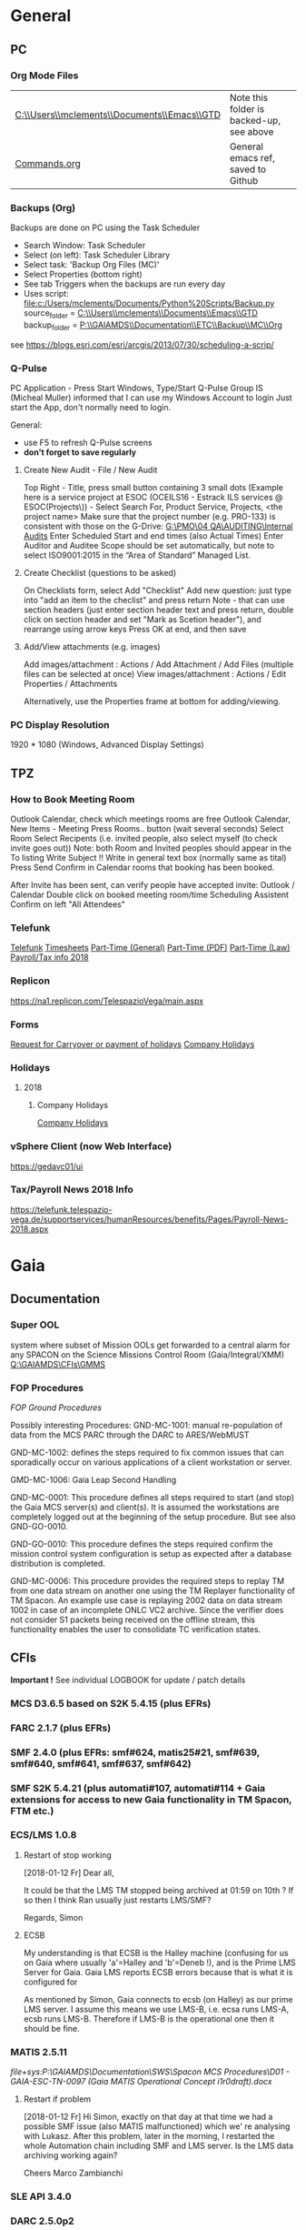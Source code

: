 #+STARTUP: indent
* General
** PC
*** Org Mode Files 
| [[C:\\Users\\mclements\\Documents\\Emacs\\GTD]] | Note this folder is backed-up, see above |
| [[file:c:/Users/mclements/Documents/Emacs/Commands.org][Commands.org]]                                | General emacs ref, saved to Github       |

*** Backups (Org)
Backups are done on PC using the Task Scheduler
- Search Window: Task Scheduler
- Select (on left): Task Scheduler Library
- Select task: 'Backup Org Files (MC)'
- Select Properties (bottom right)
- See tab Triggers when the backups are run every day
- Uses script: [[file:c:/Users/mclements/Documents/Python%20Scripts/Backup.py]]
    source_folder = [[C:\\Users\\mclements\\Documents\\Emacs\\GTD]]
    backup_folder = [[P:\\GAIAMDS\\Documentation\\ETC\\Backup\\MC\\Org]]
see https://blogs.esri.com/esri/arcgis/2013/07/30/scheduling-a-scrip/

*** Q-Pulse 
PC Application - Press Start Windows, Type/Start Q-Pulse
<<Q-Pulse>> Group IS (Micheal Muller) informed that I can use my Windows Account to login
Just start the App, don't normally need to login.

General:
- use F5 to refresh Q-Pulse screens
- *don't forget to save regularly*

**** Create New Audit - File / New Audit  
Top Right - Title, press small button containing 3 small dots 
    (Example here is a service project at ESOC (OCEILS16 - Estrack ILS services @ ESOC(Projects\)) - Select Search For, Product Service, Projects, <the project name> 
    Make sure that the project number (e.g. PRO-133) is consistent with those on the G-Drive:
      [[G:\PMO\04 QA\AUDITING\Internal Audits]] 
Enter Scheduled Start and end times (also Actual Times)
Enter Auditor and Auditee
Scope should be set automatically, but note to select ISO9001:2015 in the “Area of Standard” Managed List. 

**** Create Checklist (questions to be asked)
On Checklists form, select Add "Checklist"
Add new question: just type into "add an item to the checlist" and press return
Note - that can use section headers (just enter section header text and press return, double click on section header
and set "Mark as Scetion header"), and rearrange using arrow keys
Press OK at end, and then save
**** Add/View attachments (e.g. images) 
Add images/attachment  : Actions / Add Attachment / Add Files (multiple files can be selected at once)
View images/attachment : Actions / Edit Properties / Attachments

Alternatively, use the Properties frame at bottom for adding/viewing.

*** PC Display Resolution 
1920 * 1080 (Windows, Advanced Display Settings)
** TPZ 
*** How to Book Meeting Room
Outlook Calendar, check which meetings rooms are free
Outlook Calendar, New Items - Meeting
  Press Rooms.. button (wait several seconds)
    Select Room
  Select Recipents (i.e. invited people, also select myself (to check invite goes out))
  Note: both Room and Invited peoples should appear in the To listing
  Write Subject !!
  Write in general text box (normally same as tital)
  Press Send
  Confirm in Calendar rooms that booking has been booked.

After Invite has been sent, can verify people have accepted invite:
  Outlook / Calendar
  Double click on booked meeting room/time
  Scheduling Assistent
  Confirm on left "All Attendees"

*** Telefunk 
[[https://telefunk.telespazio-vega.de/Pages/Home.aspx][Telefunk]]
  [[https://telefunk.telespazio-vega.de/supportservices/timerecording/Pages/Home.aspx][Timesheets]]
  [[https://telefunk.telespazio-vega.de/supportservices/humanResources/legalaspects/Pages/Home.aspx#part-time][Part-Time (General)]]
  [[https://telefunk.telespazio-vega.de/supportservices/humanResources/legalaspects/Documents/Teilzeit-Info%2520Telefunk_Okt%25202015.pdf][Part-Time (PDF)]]
  [[http://www.gesetze-im-internet.de/tzbfg/__8.html][Part-Time (Law)]]
  [[https://telefunk.telespazio-vega.de/supportservices/humanResources/benefits/Pages/Payroll-News-2018.aspx][Payroll/Tax info 2018]]
*** Replicon 
https://na1.replicon.com/TelespazioVega/main.aspx
*** Forms
[[https://telefunk.telespazio-vega.de/supportservices/timerecording/Documents/Request%20for%20carryover%20or%20payment%20of%20holidays_engl%20deu.dotx][Request for Carryover or payment of holidays]]
[[https://ims.telespazio-vega.de/BMS%20Reference/Works%20Agreement_Regulation%20of%20Company%20Holidays.pdf][Company Holidays]]
*** Holidays 
**** 2018 
***** Company Holidays 
[[https://telefunk.telespazio-vega.de/supportservices/humanResources/benefits/Pages/Office-staff-company-days-2018.aspx][Company Holidays]]
*** vSphere Client (now Web Interface) 
https://gedavc01/ui
*** Tax/Payroll News 2018 Info 
https://telefunk.telespazio-vega.de/supportservices/humanResources/benefits/Pages/Payroll-News-2018.aspx
* Gaia 
** Documentation 
*** Super OOL
system where subset of Mission OOLs get forwarded to a central alarm for any
SPACON on the Science Missions Control Room (Gaia/Integral/XMM)
[[Q:\GAIAMDS\CFIs\GMMS]]
*** FOP Procedures 
[[file+emacs:P:\GAIAMDS\Documentation\SWS\Spacon MCS Procedures\FOP_fromESOC][FOP Ground Procedures]]

Possibly interesting Procedures:
GND-MC-1001: manual re-population of data from the MCS PARC through the DARC to ARES/WebMUST

GND-MC-1002: defines the steps required to fix common issues that can
sporadically occur on various applications of a client workstation or server.
 
GMD-MC-1006: Gaia Leap Second Handling

GND-MC-0001: This procedure defines all steps required to start (and stop) the Gaia MCS server(s) and client(s).
It is assumed the workstations are completely logged out at the beginning of the setup procedure.
But see also GND-GO-0010.

GND-GO-0010: This procedure defines the steps required confirm the mission control system configuration is
setup as expected after a database distribution is completed.

GND-MC-0006:
This procedure provides the required steps to replay TM from one data stream on another one using the TM
Replayer functionality of TM Spacon. An example use case is replaying 2002 data on data stream 1002 in case of
an incomplete ONLC VC2 archive. Since the verifier does not consider S1 packets being received on the offline
stream, this functionality enables the user to consolidate TC verification states.
** CFIs
*Important !* See individual LOGBOOK for update / patch details

*** MCS D3.6.5 based on S2K 5.4.15 (plus EFRs)
*** FARC 2.1.7 (plus EFRs)
*** SMF 2.4.0      (plus EFRs: smf#624, matis25#21, smf#639, smf#640, smf#641, smf#637, smf#642)
*** SMF S2K 5.4.21 (plus automati#107, automati#114 + Gaia extensions for access to new Gaia functionality in TM Spacon, FTM etc.)
:LOGBOOK:
- Note taken on [2018-01-12 Fr 12:02] \\
  Hi Norbert,
  
  I have had a quick look through the docs (thanks) but my main concern/question is about the versions of SMF and SMF_S2K which, by my understanding need to be exactly compatible. Neither myself nor Pete could remember if anyone was looking specifically at checking this, hence my email.
  
  Gaia is currently based on:
  - (S2K 5.4.21 + patches)
  - SMF 2.4.0 + smf#624, matis25#21, smf#639, smf#640, smf#641, smf#637, smf#642
  - SMF_S2K 5.4.21 + automati#107, automati#114 +Gaia extensions (for access to new Gaia functionality in TM Spacon, FTM etc.)
  
  When it is available (hopefully soon) we will migrate to:
  - SMF 2.4.1i3
  - SMF_S2K 5.4.23 (to which we will migrate the Gaia extensions
  
  I am not sure whether you can answer this question directly, but maybe you can pass the email to someone who can !
  
  Regards, Simon
:END:
*** ECS/LMS 1.0.8 
**** Restart of stop working
[2018-01-12 Fr] Dear all,

It could be that the LMS TM stopped being archived at 01:59 on 10th ?
If so then I think Ran usually just restarts LMS/SMF?

Regards, Simon
**** ECSB
My understanding is that ECSB is the Halley machine (confusing for us on Gaia where usually 'a'=Halley and 'b'=Deneb !),
and is the Prime LMS Server for Gaia. Gaia LMS reports ECSB errors because that is what it is configured for

As mentioned by Simon, Gaia connects to ecsb (on Halley) as our prime LMS server. I assume this means we use LMS-B, i.e.
ecsa runs LMS-A, ecsb runs LMS-B. Therefore if LMS-B is the operational one then it should be fine.

*** MATIS 2.5.11
[[file+sys:P:\GAIAMDS\Documentation\SWS\Spacon MCS Procedures\D01 - GAIA-ESC-TN-0097 (Gaia MATIS Operational Concept i1r0draft).docx]]
**** Restart if problem
[2018-01-12 Fr] Hi Simon, 
exactly on that day at that time we had a possible SMF issue (also MATIS malfunctioned) which we' re analysing with
Lukasz. After this problem, later in the morning, I restarted the whole Automation chain including SMF and LMS server.
Is the LMS data archiving working again?

Cheers 
Marco Zambianchi

*** SLE API 3.4.0 
*** DARC 2.5.0p2
:LOGBOOK:
- Note taken on [2017-12-19 Di 14:57] \\
  Hi GAIA SwS, 
  
  With DARC-614 we are aiming at further optimising the DARC delete operations. The optimisation as defined in the investigation, will be valid only for scheduled delete jobs for all parameters (manual delete jobs will remain as they are now). I know that in GAIA you are not using the schedule delete features but triggering the delete via Darc vader. For that reason, could you please confirm that the delete jobs would be identified by the system as scheduled delete jobs and therefore be able to benefit from the optimisation to be provided by this SCR? 
  
  Thanks for the clarification. 
  
  Cheers, 
  Rui
- Note taken on [2017-12-19 Di 14:49] \\
  Gaia LTA now running latest DARC-660 patch:
  SK 19/12/17: BTW I called this version 2.5.0p2 (the previous version allowing fast data deletion was called 2.5.0p1, tracked by CR-373).
- Note taken on [2017-12-19 Di 11:27] \\
  Dear all,
  
  I have patched gaialta with the same patch as has been tested on gaialtb over the last few weeks.
  
  (For those not in the Gaia Weekly FCT Meeting today my crontab killing of the PDGs (restarted by DARC Vader) has created
  several hits of an Ongoing Consolidation and Live TM at the same time, and the DARC has logged them and recovered
  correctly).
  
  I also followed the relevant sections of GND-GO-0010 and restarted the EDDS Servers, ARES and WebMUST.
  
  We will see how tonight's Consolidation goes !
  
  (@Pete: I suggest we leave the SPACONs doing the Dump Acks on *both* LTA machines, at least till the end of the week,
  just to provide a reference in case we see any Consolidation anomaly on gaialta.)
  
  Regards, Simon
- Note taken on [2017-12-11 Mo 11:04] \\
  Checked with Simon
:END:
**** Explanation of DUDs (marked yellow in DashBoard) + Dashboard Jobs Display

Yellow is 'nominal'. 3 3ypes:

1) 'dud' - I think this is where CPD returns 0 data, even though there is data there. Normally this stops the Cons, but
   with DARC Vader this is seen, and the Cons re-submitted, So above each 'dud' row you should see an identical Window
   Start/End range that works.

2) in 2 cases the 'pace' is above the nominal range (pace is how much faster than realtime the Cons TM is processed).
   These 2 could be false positives where the is a lot less data to process than usual, so the Cons. finishes faster !!
   The expected range was set based on experience: if what we see 4.25 and 4.83 are really OK, then we could raise the
   expected fastest speed to Yellow=5.0)

3) PC: third case and these faster jobs may be a result of that. The job seems to partially finish before re-submitted
   by DARC Vader (I assume) only from the point it failed at. So not really a dud, but a "partial job" where the end
   time is the same but the start time later. See the examples below.

#+DOWNLOADED: file:C%3A/Users/mclements/Documents/Emacs/GTD/Images/DARC_Dud_Jobs.png @ 2017-12-07 15:28:50
[[file:Gaia/DARC_Dud_Jobs_2017-12-07_15-28-50.png]]

NOTE !!

4/1/18: The Dashboard is currently configured to show *all* jobs for the last 3
days, but for days 4-10 it only shows the *Yellow/Red* entries, not the OK ones
! (If you want to check the older OK ones, you scroll back to an older Dashboard
page.)

**** In case the DARC PDG Gen (i.e. the process that consolidates VC2) get stuck - i.e. the LCT does not move

forward then do the following:
- try restarting the PDG processes and DARC (note DARC Vader will start PDGs automatically if PDGs are down)
If this does not help, then try to clear the DARC queue with:
- Stop DARC Vader
- Stop DARC MMI.
- Stop DARC and the three PDG processes.
- Clear consolidation queue - log in to mysql as user admin and password  (in gaiaops account on gaialta):
  mysql –u admin –verbose –p<various> –P 3308 –h 127.0.0.1  (note no gap between -p and various!, in the 'Various'(!) file search for admin and 3308)
- Then in mysql prompt:
  use DARC_DB;
  select * from QUEUE_FILL_PARAMETER_TBL;
  delete  from QUEUE_FILL_PARAMETER_TBL;
- Restart eveything

In the PDG Gen log we should see packets being extracted with increasing times, also the LCT should be
moving forward.

Note if we need to rewind the LCT then:
- Stop DARC Vader
- Start DARC MMI
- On left select DataArchive_SCOS/Data spaces/<active DB> - right click
- Change Start Time (or End Time?) and presss LCT button
- Start DARC Vader

**** Explanation of DARC/PDG Patch to prevent Unintentional Jump Forward 
Note: patch installed first on gaialtb, then on gaialta (19/12/17)

Hi Simon, 

Just to clarify on the observation reported in this email. Even after the patch,
the consolidation can prematurely stop if the retrieval from S2K provides a
packet outside the consolidation time range (even if there is a jump larger than
the max allowed by configuration) since the main objective of the patch was to
prevent updates to the LCT that would cause gaps in the data. If the
consolidation stops prematurely without updating the LCT, this should not cause
a gap and the interval (in case there was really missing data) would be
populated with the next consolidation. We could introduce a similar approach for
the package data received from S2K (based on the package time) however this
would introduce yet another level of complexity with limited benefits (from the
tests this scenario didn't seem to happen very often and would not cause a data
gap).

@Nick: feel free to correct me in case my knowledge of the final version of the
patch is incorrect.

Cheers, 
Rui 

**** DARC Delete Jobs 
Perfect. This would mean GAIA could benefit from this SCR immediate without any further update to Darc vader. 

Cheers, 
Rui 

----

Hi Rui,

I can confirm that the Delete jobs are logged as "TYPE: SCHEDULED_DELETE_DYNAMIC_DATA".

Regards, Simon

----

Hi GAIA SwS, 

With DARC-614 we are aiming at further optimising the DARC delete operations.
The optimisation as defined in the investigation, will be valid only for
scheduled delete jobs for all parameters (manual delete jobs will remain as they
are now). I know that in GAIA you are not using the schedule delete features but
triggering the delete via Darc vader. For that reason, could you please confirm
that the delete jobs would be identified by the system as scheduled delete jobs
and therefore be able to benefit from the optimisation to be provided by this
SCR?

Thanks for the clarification. 
**** DARC Delete Jobs - Manual Deletion 
If the DARC DB (e.g. on LTB) fills up, then can manually delete data by selecting archive (on left) and then select time
range to delete. Note normally LTB DARC is not running (nor DARC Vader), so live data is not processed and hence the
DARC DB does not fill up (assuming consolidation by Spacon is also not done).
**** Restart of DARC (and due to DUDs) 
PC: 31/1/18: The DARC seems to be having some problems with the last couple of consolidations, with many duds. We just
re-started DARC on LTA and let DARC Vader re-start everything, so hopefully it improves now. No gaps in ARES observed so
far though. Re-starting DARC automatically after a configurable number of duds is precisely one of the improvements
Joerg is working on, so hopefully this will be dealt with better in future.

*** DABYS FW 1.5/S2K-DM 1.4
*** EDDS 1.5.0 
*** ARES 1.3.0 
**** ARES Failed Parameter Import
Example with failed import of parameter in temporary 'ID' folder 637867 (as shown in Dashboard failed ARES import section): 

login to PES (gaiadds)
cd ARES_import  (ARES_import is a softlink to -> /mysqldb/others/ARES_HADOOP_IMPORT/import)
cd parameter

mv failed/637867/BatchRequest.Param.GAIA_HK.0.2017.359.18.05.28.970@2017.359.18.05.29.745.1.dat .
rm -rf failed/637867

This will create a temporary 'camel lock' file in the folder - ARES will reimport the parameter after couple of minutes,
Failed folder should remain empty after the new import,

*** EUD 2.4 (used by the PUS displays) 
*** EUD TM Desktop (controlled by FCT)
*** MCCM 4.0.1 
*** MPS D2.0.0 
The MPS release D3.0.0 is currently under finalisation for delivery.
*** Gaia Supper OOL Implementation 
I understand that "CSAM Gateway" is provided as a single Jar file which we need to run on our S2K MCS machine and that
it connects to SMF and then provides a port that the DataMiner connects to:

S2K <-> SMF Server (SDS+SRH+SM) <-> CSAM Gateway (i.e. this is a SMF Client) <-> CSAM Driver ("embedded in DataMiner")
** Dashboard 
*** Cannot access Dashboard on gaiamca/gaiamcb
This (and other symptoms) suggests a glitch between the Ops and Dev LANs since last Friday.
I have restarted the tunnels (see - Tunnel below) on gaiamca and gaimcb and the Dashboard is accessible again.

- Nominally the WS Dashboard connects to gaiamcb:8080. But if the fails the first to try is gaiamca:8080 (just edit the address in the URL bar).
- Failing that you can try directly from you laptop to go the Dashboard at http://gaialtd:8080/ (DevLAN)

On servers gaiamca and gaiamcb there are ssh tunnels in place from inside OPSLAN to DEVLAN so the dashboard can be seen on OPSLAN too.
The tunnel may need to be (re)started on gaiamca or gaiamcb if 'glitch' between DEV and OPS LAN. See Maintenance Procedures section 3.1.:

    ssh -g -N -L 8080:gaialtd.dev.esoc.esa.int:8080 gaialib@gaialtd.dev.esoc.esa.int 

[[https://blog.trackets.com/2014/05/17/ssh-tunnel-local-and-remote-port-forwarding-explained-with-examples.html][Explanation of Port Forwarding]]
** Subversion (SVN) 
Note use version 1.9.4 of SVN (original version 1.5.7 in /usr/bin gives : SSL negotiation failed: SSL error: unexpected message) on gedaiv106 (mcdev)

/home/gmcs/tools/bin/svn ls https://svn.telespazio-vega.de/svn/gaiamcs/trunk

e.g. using Subversion at mcdev@gedaiv106, use for SVN repo Windows credential login

SK:[2018-01-25 Do] For the (search) record: fixed by using ~gmcs/tools/bin/svn (1.9.4) (after cert. get /usr/bin/svn seems to work OK !)
(also available at ESOC: presume in gaialib@gaialtd)

** Gaia Main Dates/Timeline 
*** Mission Lifetime
During its meeting at ESA Headquarters in Paris, on 21-22 November, the SPC approved indicative extensions for the
continued operation of five ESA-led missions: Gaia, INTEGRAL, Mars Express, SOHO, and XMM-Newton. This followed a
comprehensive review of the current operational status and outlook of the missions and their expected scientific returns
during the extension period. The decision will be subject to confirmation towards the end of 2018.

The lifetime of Gaia, ESA's billion star surveyor, was extended by eighteen months, from 25 July 2019 to 31
December 2020. This is the first time that Gaia, which was launched in 2013 and originally funded for a five-year
mission, has been subject to the extension process.
--

AK [2018-01-25 Do] End of the mission which is expected to be until 2024
** ESOC Badges 
Badge Types
(JB request [2018-01-17 Mi]) I'm afraid that there is no justification for the business partner badge - in fact since a
few years now, those are only meant to be issued to CEOs of contracting companies. Either you need regular access (e.g.
for SWS purposes) in which case you qualify for an interim badge, or you only need occasional access, for which a
visitor badge (and unfortunately its corresponding annoyances) is sufficient.
** S2K Various Aspects 
*** Time Correlation
TN: [[P:\GAIAMDS\Documentation\INC\Gaia ESOC documentation\GAIA-ESC-TN-0108 v1.0 (Relativistically corrected time correlation - Operational status).pdf][Relativistically corrected time correlation]]
*** Notes on MySQL / PARC DB
The file partition that MySQL is lcoated on is always near 100% (designed this way to allow MySQL to use entire partition.
Can create new PARC DB using PARC Tool (Create Dataspace).
Can delete database using MySQL 'drop' command. This does not actually free up space straight away (MySQL will decide when).

* QA
** Documentation
*** Q-Pulse 
PC application - electronic Quality Management System
See [[Q-Pulse]]
*** IMS
[[https://ims.telespazio-vega.de/default.aspx][IFMS]]
**** IFMS Processes Links
[[https://ims.telespazio-vega.de/Lists/Company%20Processes/AllItems.aspx][IFMS Processes]]
[[https://ims.telespazio-vega.de/_layouts/15/listform.aspx?PageType=4&ListId=%7B64683E94%2D1136%2D4D15%2D8AA9%2D9C3A615603C9%7D&ID=73&ContentTypeID=0x01008038F27BE2BF28429F74134A247F25A1][Quality Audit Process]]
[[https://ims.telespazio-vega.de/Lists/Company%20Processes/DispForm.aspx?ID=36&RootFolder=%2A][Control Of Nonconforming Product]]
[[https://ims.telespazio-vega.de/Lists/Company%20Processes/DispForm.aspx?ID=80][Corrective Actions / Preventive Actions]] (also includes links at bottom to Create, Process and Approve/Close CA/PA Record)
[[https://ims.telespazio-vega.de/Lists/Company%20Processes/Legacy%20Mapping.aspx][Legacy Mapping]] 
*** Quality Assurance (SharePoint)
https://projects.telespazio-vega.de/quality-assurance/_layouts/15/start.aspx#/
**** ISO 9001 PA5 + RA6 + Transition to 2015
[[https://projects.telespazio-vega.de/quality-assurance/Shared%20Documents/ISO%209001%20PA5%20%2B%20RA6%20%2B%20Transition%20to%202015][ISO 9001 PA5 + RA6 + Transition to 2015]]

Current 2018 Audit Plan (Excel) ([2018-01-15 Mo] CM: this will be moved up one level to the main Sharepoint area after Transition Audit)
https://projects.telespazio-vega.de/quality-assurance/Shared%20Documents/ISO%209001%20PA5%20+%20RA6%20+%20Transition%20to%202015/Audit%20programme%202018.xlsx 

Word document (for External Auditor starting 16/01/18): [[https://projects.telespazio-vega.de/quality-assurance/Shared Documents/ISO 9001 PA5 + RA6 + Transition to 2015/PRJC-406055-Telespazio_VEGA-TA_RC-PRG-ISO9001-0118_TH.docx][Transition to 2015 Plan]]
*** Auditing Folder (G Drive) 
[[G:\PMO\04 QA\AUDITING\Internal Audits]]
[[file+emacs:G:\PMO\04 QA\AUDITING\Internal Audits]]
*** ISO 9001 Document
[[file:V:\Standards\ISO\ISO 9001\ISO_9001_2015_Quality management systems - requirements.PDF][ISO_9001_2015_Quality]]
*** Projects
**** EILS Project Audit Documents (SharePoint) 
https://projects.telespazio-vega.de/quality-assurance/_layouts/15/start.aspx#/SitePages/Home.aspx?RootFolder=%2Fquality%2Dassurance%2FShared%20Documents%2FOCEILS16%20audit&FolderCTID=0x012000CD3C007CA329AF48A01B5BDFE14BBB78&View=%7B6104C8F2%2D4EC0%2D495A%2DAF3C%2DBD4C06A05635%7D
*** Useful Links
**** Audit Reports
See [[https://ims.telespazio-vega.de/Lists/Company%20Processes/DispForm.aspx?ID=73&ContentTypeId=0x01008038F27BE2BF28429F74134A247F25A1][Audit Process]] "Audit Reports 
Also:
http://www.exemplarglobalcollege.org/how-to-report-your-audit-findings/
** Tools 
*** Q-Pulse
See [[Q-Pulse]]
** ISO Standards Notes and References

ISO 9000 – Fundamentals and Vocabulary, which introduces the basic principles underlying management systems and explains
the terminology

ISO 9001 – Requirements, which specifies the criteria for certification

ISO 9004 – Guidelines for performance improvements goes beyond ISO 9001 by identifying how ISO 9001 can be used as a
springboard for improving the efficiency and effectiveness of a quality management system

Annex SL was designed as the common structure for ISO Management System Standards.
When Annex SL is used for ISO 9001:2015 the terms and definitions document that applies is ISO 9000:2015. 
To understand IOS 9001 you must also understand ISO 9000.

Note the following provides a good overview in the context of the security industry:
<<iso_clauses_overview_pdf>> file:C:\Users\mclements\Documents\Projects\QA\Reference\Annex-A-Step-by-Step-Guide-for-ISO-9001-2015-NG-FG-AG.pdf

*** Quality Management System (QMS) 
    
A quality management system (QMS) is a formalized system that documents processes, procedures, and responsibilities for
achieving quality policies and objectives. A QMS helps coordinate and direct an organization’s activities to meet
customer and regulatory requirements and improve its effectiveness and efficiency on a continuous basis.

ISO 9001:2015, the international standard specifying requirements for quality management systems, is the most prominent
approach to quality management systems.

While some use the term QMS to describe the ISO 9001 standard or the group of documents detailing the QMS, it actually
refers to the entirety of the system. The documents only serve to describe the system.

Quality management systems serve many purposes, including:

    Improving processes
    Reducing waste
    Lowering costs
    Facilitating and identifying training opportunities
    Engaging staff
    Setting organization-wide direction
    
*** Princibles

ISO 9000 deals with the fundamentals of quality management systems, including the eight management principles upon which
the family of standards is based:

Principle 1 – Customer focus

Organizations depend on their customers and therefore should understand current and future customer needs, should meet
customer requirements and strive to exceed customer expectations.

Principle 2 – Leadership

Leaders establish unity of purpose and direction of the organization. They should create and maintain the internal
environment in which people can become fully involved in achieving the organization's objectives.

Principle 3 – Involvement of people

People at all levels are the essence of an organization and their full involvement enables their abilities to be used
for the organization's benefit.

Principle 4 – Process approach

A desired result is achieved more efficiently when activities and related resources are managed as a process.

Principle 5 – System approach to management

Identifying, understanding and managing interrelated processes as a system contributes to the organization's
effectiveness and efficiency in achieving its objectives.

Principle 6 – Continual improvement

Continual improvement of the organization's overall performance should be a permanent objective of the organization.

Principle 7 – Factual approach to decision making

Effective decisions are based on the analysis of data and information.

Principle 8 – Mutually beneficial supplier relationships

An organization and its suppliers are interdependent and a mutually beneficial relationship enhances the ability of both
to create value.

ISO 9001 deals with the requirements that organizations wishing to meet the standard must fulfill.

*** PDCA 

Planning, Do, Check, Act.
PDCA is an improvement model which is essential to ISO 9001.

Planning -> leadership, Planning, (Support)
Do       -> (Support), Operation
Check    -> Performance Evaluation
Act      -> Improvement

*** ISO Clauses
Common clause numbers.
See [[iso_clauses_overview_pdf]]

**** 1--3 admin clauses, background, scope
**** 4: Context: what's happing in the business environment of a company.

Internal abd External issues and parties. Document conext of the company. Regular monitor and review. Laws and
regulatory rules. Consider issues arising from its social, technological, environmental, ethical, political, legal, and
economic environment. Changes in technology. Economic shifts in the organisation’s market.

All this information is known by the managing directors, founders, CEOs and other members of management but may never
have been documented. The collation and documentation of this information can be very valuable and demonstrate where you
stand as an organisation.

Organisations must clearly define what they sell, including products and services. Link this to the relevant standards
that they are governed by.

The standard requires the organisation to establish a *process-based management system*.

*Process* The process is a set of interrelated activities that transform activity inputs into outputs. For example,
Installation: The process of converting a box of components into a working security system.

*Process approach* Process approach is a management strategy that requires organisations to manage its processes and the
interactions between them. Thus you need to consider each major process of the company and their supporting processes.

All processes have:
- inputs;
- outputs;
- operational control;
- appropriate measurement & monitoring.

Each process will have support processes that underpin and enable the process to become realised.

#+DOWNLOADED: file:C%3A/Users/mclements/Documents/Emacs/GTD/Images/QA_Processes_2.PNG @ 2017-11-20 15:33:28
[[file:ISO Clauses/QA_Processes_2_2017-11-20_15-33-28.PNG]]

#+DOWNLOADED: file:C%3A/Users/mclements/Documents/Emacs/GTD/Images/QA_Processes.PNG @ 2017-11-20 15:31:50
[[file:ISO Clauses/QA_Processes_2017-11-20_15-31-50.PNG]]

Questions to ask:
- What are the inputs to the process?
- Where do the inputs come from?
- What are the outputs to the process?
- Where do the outputs go to?
- Is there an effective inter-relationship between processes?
- Who plans the process?
- Who conducts the process?
- Are responsibilities and authorities defined?
- Who monitors and measures the process?
- What resources are required for the process? - Materials, people, information,
environment, infrastructure, etc.
- What documented information is required for the operation and control over the
process?
- What competences & training are required?
- What awareness and knowledge is required?
- What methods are used to control and run the process?
- What are the risks and opportunities for the process?
- What happens when the process goes wrong or does not yield the correct output
or result?
- How can the process be improved?
- Is the process part of the management review process?
- Is the process subject to internal audit?
The answers to the questions above form the basis of the process, its control, measurement and improvement.

**** 5: Leadership (management involvement)
The top management is required to ensure that:
- the requirements set out in ISO 9001:2015 are met;
- QMS processes are delivering their intended outcomes;
- reporting on the operation of the QMS and identifying any opportunities for improvement is taking place;
- a customer focus is promoted throughout the organisation;
- whenever changes to the QMS are planned and implemented, the integrity of the system is maintained.
- write policy: Quality policy, company induction, basic training, tool box talks.

Policy - Tell everyone about it.
- Making sure it is written.
- Making sure people know it and understand it.
- Giving it to people who have an interest in your business (e.g. clients / suppliers / manufacturers / staff).
- Publishing it on your website.

**** 6: Risk based planning (in broadest possible sense, anything that can go wrong)
Clause 6.1.1 - Actions to address risks and opportunities
- When thinking about the business and service delivery, it’s about ensuring that the system you use it right for this.
  This could include anything from the way in which you sell, to the technology you use in the office.
- Doing extra to make sure the outcome is better than you had hoped for.
- Putting safety measures in place to ensure things don’t go wrong, training for staff, supervision, margins that are
  realistic which means you can rival your competitor but still remain profitable.
- Actually get better at what you are doing, selling providing, servicing, etc.

Clause 6.2 - Quality objectives and planning to achieve them
Ensure that whatever objectives you implement they are SMART
- Specific
- Measurable
- Achievable
- Realistic
- Time bound

Clause 6.3 – Planning of changes
When a business changes something, the impact of the change needs to be considered before a change is made.

**** 7: Support
Resources needed to run management system, external providers (info needed), contractors, equipment, hardware, software.
People having the right info
The organisation needs to decide what tools it uses to measure business performance. It also needs to consider whether
these tools will give them everything they need as a result.
Communication.
Documented information
Remembering that to the extent necessary:
a) maintain documented information to support the operation of its processes (i.e. procedures, etc.);
b) retain documented information to have confidence that the processes are being carried out as planned (i.e. records).

**** 8: Operation
Businesses are expected that, once they have done their planning for what they are going to sell, they then plan the
detail of how this can be done operationally.
- Set up supplier accounts / trade accounts.
- Purchase stock.
- Ensure staff have correct skills and understand the process.
- Purchase tools and vehicles.
- Make sure you have enough staff.
- Issue clear instructions, drawings, procedures risk assessments to enable them to do the job.
 
customer reqs, reviewing reqs, design and development, managing external providers (products and services from them),
what u do as a business, main thing you deliver. Deliver what we set out to deliver.

**** 9. Performance evaluation
How we measure success of business (effectives).
What are the key indicators suggesting business is working, targets being
achieved. *Internal auditing*. Management review.

**** 10. Improvement: continual improvement, Correction (fixing a problem),
Corrective action (do that it does not happen again). Fixing action.
improvement is the spirit of IOS 9001 (and Annex SL)
When something goes wrong you must:
a) react to it:
 1) do something / take action / fix it;
 2) deal with the impact it had (e.g. upset customer).
b) evaluate what went wrong to prevent it happening again and check there are not other similar issues that could happen.
Key now is to update risks and opportunities.

It might be that, during a review, the control measures within a process are insufficient and do not give the level of
assurance perhaps that the Directors want to know that processes are being followed correctly, e.g. sales process does
not include a deadline or record of when a quote is sent out so you do not have clear idea of how productive your team
are being.

*** Verification vs Validation

Each of these steps is important in the design process because they serve two distinct functions. *Verification* is a
_theoretical_ exercise designed to make sure that no requirements are missed in the design, whereas *validation* is a
_practical_ exercise that ensures that the product, as built, will function to meet the requirements. Together, they
ensure that the product designed will satisfy the customer needs, and the needs of the customer are one of the key
focuses for ISO 9001 and improving Customer Satisfaction.

**** Verification
ISO/IEC 15288:2008:
The purpose of the Verification Process is to confirm that the specified design
requirements are fulfilled by the system. 

This process provides the information required to effect the remedial actions
that correct non‐conformances in the realized system or the processes that act
on it.

INCOSE:
The Verification Process confirms that the system‐of‐interest and all its
elements perform their intended functions and meet the performance requirements
allocated to them (i.e., that the system has been built right). Verification
methods include inspection, analysis, demonstration, and verification and are
discussed in more detail below. Verification activities are determined by the
perceived risks, safety, and criticality of the element under consideration.

--

System verification ensures that the system, its elements, and its interfaces
conform to their requirements; in other words that “you built it right.”
Verification encompasses the tasks, actions, and activities performed to
evaluate the progress and effectiveness of the evolving system solutions
(people, products, and process) and to measure compliance with requirements. The
primary purpose of verification is to determine that system specifications,
designs, processes, and products are compliant with requirements. A *continuous*
feedback of verification data helps to reduce risk and to surface problems
early. The goal is to completely verify system capability to meet all
requirements prior to production and operation stages. Problems uncovered at in
these stages are very costly to correct (see Figure 2‐4). As such, early
discovery of deviations from requirements reduces overall project risk and helps
the project deliver a successful, low‐cost system.29 Verification results are an
important element of decision gate reviews.

Verification analysis can be initiated once a design concept has been
established. If an RVTM is used, each requirement has a verification activity
associated with it. A unique requirements identifier can be used for
traceability to the verification plans, verification procedures, and
verification reports to provide a closed loop Verification Process from
demonstrated capability back to the requirement.

** Dictionay
Conformity
ISO 9000 uses conformity as fulfilling either process or product requirements. ISO 9000 defines nonconformity
as the non-fulfillment of a requirement. It doesn’t define compliance. The ISO 9000:2000 Fundamentals and Vocabulary
standard defines conformity as the fulfillment of a requirement. A note says conformance is synonymous, but deprecated
(meaning use of that term is considered obsolete).

Quality Planning
Quality Planning is a systematic process that translates quality policy into measurable objectives and requirements, and
lays down a sequence of steps for realising them within a specified timeframe. This is achieved for a product or service
in the form of a Quality Assurance Plan. Qualit y planning is a mandatory activity in all projects in our company.

Project Quality Engineer (PQE)
A Project Quality Engineer ( PQE ) who are responsible for ensuring the Quality Requirements specified in the applicable
contract are implemented satisfactorily within a project .

IMS (TPZV)
The requirements imposed by the Integrated Management System ( IMS ) which is certified by DNV GL as satisfying the
requirements of ISO 9001:2008 (Certificate 122233 - 2012 - AQ - GBR - UKAS) shall be addressed and implemented as
appropriate to the individual servic or project.

TPZV Generic QAP for Service Projects
The requirements imposed by the Integrated Management System (IMS) which is certified by DNV GL as satisfying the
requirements of ISO 9001:2008 (Certificate 122233 - 2012 - AQ - GBR - UKAS) shall be addressed and implemented as
appropriate to the individual service project.
The Quality Plan addresses those generic requirements of a service project and relate s them to the overall management
system (= IMS) processes. It also identifies the role of Quality Assurance and the associated activities to be performed
to ensure the contract conditions are met. As such, t he generic QA Plan shall also form the basis for internal and/or
external audits of service contracts, in the absence of individual, project - specific Quality Assurance Plans. Please r
efer to section 5.1 for more information.
My interpretation: We do internal Audits to check adherance of projects to TPZV's IMS; ESOC do their own
Audits to check again ESOC's QMS. This Generic QAP if for the former.

Limit of Liability (LoL) 
Some TPZV service projects follow a so-called Time & Materials ( T&M ) cost model. This means the contracted value is
based on a daily or hourly rate and can either have a Limit of Liability ( LoL ) defined by the Client or is open 
ended and dependant on the work undertaken.

Quality Record 
Quality record is any document or form providing objective evidence that activities have been performed or results have
been achieved on the project, in accordance with requirements. In order to make them readily identifiable and
retrievable, quality records will be kept under configuration control (local and/or centralised, according to their
objec tives).

Corrective and Preventive Actions
A corrective action deals with a nonconformity that has occurred, and a preventive action addresses the potential for a
nonconformity to occur.

   Definitions: (From ISO 9000)
   Corrective Action
   
   The action to eliminate the cause of a detected nonconformity or other undesirable situation.
   NOTE 1 There can be more than one cause for a nonconformity.
   NOTE 2 Corrective action is taken to prevent recurrence whereas preventive action is taken to prevent occurrence.
   NOTE 3 There is a distinction between correction and corrective action.
   
   Preventive Action
   The action to eliminate the cause of a potential nonconformity or other undesirable potential situation
   NOTE 1 There can be more than one cause for a potential nonconformity.
   NOTE 2 Preventive action is taken to prevent occurrence whereas corrective action is taken to prevent recurrence.
   
   Correction
   The action to eliminate a detected nonconformity
   NOTE 1 A correction can be made in conjunction with a corrective action.
   NOTE 2 A correction can be, for example, rework or regrade.

** INCOSE 
[[V:\STANDARDS\INCOSE]]

The objective of the International Council on Systems Engineering (INCOSE)
Systems Engineering Handbook is to provide a description of key process
activities performed by systems engineers. The intended audience is the new
systems engineer, an engineer in another discipline who needs to perform
systems engineering (SE), or an experienced systems engineer who needs a
convenient reference.
* EGS-CC 
** Accounts 
*** gedappl10
mark, sde_user
plink mark@gedappl10 -pw sde_user

*Service                    Username, Default Password*
Nexus                    :  admin, admin (= $nexus_admin_password); http://gedappl10:8081/nexus
Sonar Qube               :  admin, admin (= $sonar_admin_password)
Nexus, Sonarqube, Jenkins:  ci, admin    (= $ci_name, $ci_password)

vncs : sde_user
** Documentation 
[[https://projects.telespazio-vega.de/egs-cc][egs-cc]] 
[[https://projects.telespazio-vega.de/egs-cc/Deliverable%20Documents1/a-egscc-releases/doc/EGSCC-SYS-SRelD-1014-SoftwareReleaseDocul. 1: Continuous Integration and Developer Environments]] 
** Git 
*** SDE
git clone -b master  https://mclements@egscc.telespazio-vega.de/git/r/egscc/egscc-sde.git 

Note: Use Windows credentials
Note: Git URL (see Annex A, page 126, SDE SUM): egscc.telespazio-vega.de/git/r/egscc 

*** a-egscc-releases.git 
git clone https://mclements@egscc.telespazio-vega.de/git/r/egscc/a-egscc-releases.git
cd a-egscc-releases
git checkout ir3_branch
** Booking Codes 
VV TEX Valdiation Test Execution and Evaluation - KPJ77966.IVT
- test installation of SDE environment on [[gedappl10]]

[[https://projects.telespazio-vega.de/egs-cc/Released%20Documents/2017-08-23%20Integration%20Release%202%20Delta%202%20Hotfix%201/egscc-sde/doc/ddf/EGSCC-SDE-SUM-1001-SDEUserManualVol1ContinuousIntegrationandDeveloperEnvironments-I1R5.pdf][SDE User Manual, Vol. 1: Continuous Integration and Developer Environments]]
** Linux: Various 
List installed packages: zypper packages --installed-only
** Start VNC (gedappl10) 
Everything should be setup in mark@gedappl10:~.vnc 
*** Start VNC Server (if not already running):
   Login to gedappl10 as mark
   vncserver -geometry "1920x1080" -depth 24 :1    (1920*1080 seems to work fine for my current pc screens)
   
   Note, first time after starting VNC Server, we need to start Window manager when using VNC Client. Type in root
   password for this
*** Connect using VNC Client from PC.: 
   gedappl10:1, password: sde-user

   We can adjust connection, etc using 'Windows key' F8
